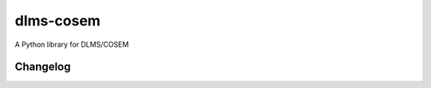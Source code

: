 ##########
dlms-cosem
##########

A Python library for DLMS/COSEM


=========
Changelog
=========


